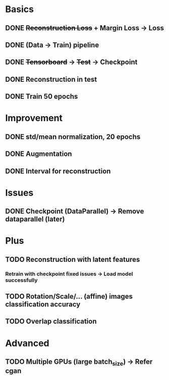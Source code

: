 * Basics
** DONE +Reconstruction Loss+ + Margin Loss -> Loss
   CLOSED: [2018-02-14 Wed 21:13]
** DONE (Data -> Train) pipeline
   CLOSED: [2018-02-20 Tue 21:56]
** DONE +Tensorboard+ -> +Test+ -> Checkpoint
   CLOSED: [2018-02-22 Thu 12:28]
** DONE Reconstruction in test
   CLOSED: [2018-02-22 Thu 15:09]
** DONE Train 50 epochs
   CLOSED: [2018-02-22 Thu 17:09]

* Improvement
** DONE std/mean normalization, 20 epochs
   CLOSED: [2018-02-23 Fri 11:58]
** DONE Augmentation
   CLOSED: [2018-02-23 Fri 12:18]
** DONE Interval for reconstruction
   CLOSED: [2018-02-23 Fri 12:23]

* Issues
** DONE Checkpoint (DataParallel) -> Remove dataparallel (later)
   CLOSED: [2018-02-26 Mon 16:06]

* Plus
** TODO Reconstruction with latent features
*** Retrain with checkpoint fixed issues -> Load model successfully
** TODO Rotation/Scale/... (affine) images classification accuracy
** TODO Overlap classification

* Advanced
** TODO Multiple GPUs (large batch_size) -> Refer cgan
